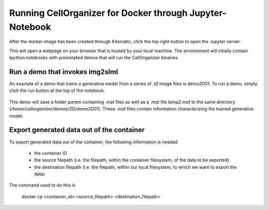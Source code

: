 Running CellOrganizer for Docker through Jupyter-Notebook
********************************
After the docker image has been created through Kitematic, click the top right button to open the Jupyter server. 

This will open a webpage on your browser that is hosted by your local machine. The environment will intially contain Ipython notebooks with preinstalled demos that will run the CellOrganizer binaries.   

.. image:: home_page.png
    :width: 50px

Run a demo that invokes img2slml
--------------------------------
An example of a demo that trains a generative model from a series of `.tif` image files is `demo2D01`. To run a demo, simply click the run button at the top of the notebook.

.. figure:: Run_Button.png
    :width: 200px

This demo will save a folder `param` containing .mat files as well as a `.mat` file `lamp2.mat` to the same directory (`/home/cellorganizer/demos/2D/demo2D01`). These `.mat` files contain information characterizing the trained generative model.

Export generated data out of the container
------------------------------------------
To export generated data out of the container, the following information is needed

	* the container ID
	* the source filepath (i.e. the filepath, within the container filesystem, of the data to be exported)
	* the destination filepath (i.e. the filepath, within our local filesystem, to which we want to export the data)

The command used to do this is

	docker cp <container_id>:<source_filepath> <destination_filepath>
